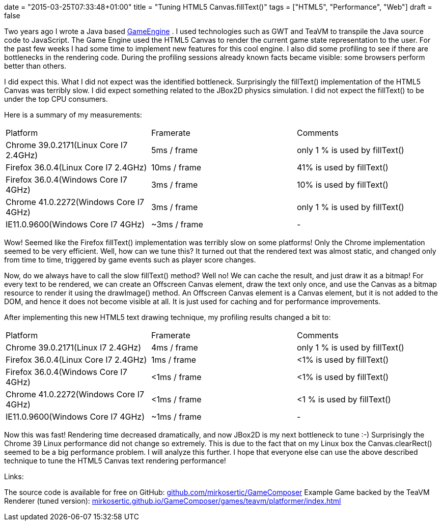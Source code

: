 +++
date = "2015-03-25T07:33:48+01:00"
title = "Tuning HTML5 Canvas.fillText()"
tags = ["HTML5", "Performance", "Web"]
draft = false
+++

Two years ago I wrote a Java based http://www.mirkosertic.de/wordpress/blog-post/a-javafx-based-game-authoring-system/[GameEngine] . I used technologies such as GWT and TeaVM to transpile the Java source code to JavaScript. The Game Engine used the HTML5 Canvas to render the current game state representation to the user. For the past few weeks I had some time to implement new features for this cool engine. I also did some profiling to see if there are bottlenecks in the rendering code. During the profiling sessions already known facts became visible: some browsers perform better than others.

I did expect this. What I did not expect was the identified bottleneck. Surprisingly the fillText() implementation of the HTML5 Canvas was terribly slow. I did expect something related to the JBox2D physics simulation. I did not expect the fillText() to be under the top CPU consumers.

Here is a summary of my measurements:

|===
| Platform| Framerate| Comments
| Chrome 39.0.2171(Linux Core I7 2.4GHz)| 5ms / frame| only 1 % is used by fillText()
| Firefox 36.0.4(Linux Core I7 2.4GHz)| 10ms / frame| 41% is used by fillText()
| Firefox 36.0.4(Windows Core I7 4GHz)| 3ms / frame| 10% is used by fillText()
| Chrome 41.0.2272(Windows Core I7 4GHz)| 3ms / frame| only 1 % is used by fillText()
| IE11.0.9600(Windows Core I7 4GHz)| ~3ms / frame| -
|===

Wow! Seemed like the Firefox fillText() implementation was terribly slow on some platforms! Only the Chrome implementation seemed to be very efficient.
Well, how can we tune this? It turned out that the rendered text was almost static, and changed only from time to time, triggered by game events such as player score changes.

Now, do we always have to call the slow fillText() method? Well no! We can cache the result, and just draw it as a bitmap! For every text to be rendered, we can create an Offscreen Canvas element, draw the text only once, and use the Canvas as a bitmap resource to render it using the drawImage() method. An Offscreen Canvas element is a Canvas element, but it is not added to the DOM, and hence it does not become visible at all. It is just used for caching and for performance improvements.

After implementing this new HTML5 text drawing technique, my profiling results changed a bit to:

|===
| Platform| Framerate| Comments
| Chrome 39.0.2171(Linux I7 2.4GHz)| 4ms / frame| only 1 % is used by fillText()
| Firefox 36.0.4(Linux Core I7 2.4GHz)| 1ms / frame| <1% is used by fillText()
| Firefox 36.0.4(Windows Core I7 4GHz)| <1ms / frame| <1% is used by fillText()
| Chrome 41.0.2272(Windows Core I7 4GHz)| <1ms / frame| <1 % is used by fillText()
| IE11.0.9600(Windows Core I7 4GHz)| ~1ms / frame| -
|===

Now this was fast! Rendering time decreased dramatically, and now JBox2D is my next bottleneck to tune :-) Surprisingly the Chrome 39 Linux performance did not change so extremely. This is due to the fact that on my Linux box the Canvas.clearRect() seemed to be a big performance problem. I will analyze this further.
I hope that everyone else can use the above described technique to tune the HTML5 Canvas text rendering performance!

Links:

The source code is available for free on GitHub: https://github.com/mirkosertic/GameComposer[github.com/mirkosertic/GameComposer] Example Game backed by the TeaVM Renderer (tuned version): http://mirkosertic.github.io/GameComposer/games/teavm/platformer/index.html[mirkosertic.github.io/GameComposer/games/teavm/platformer/index.html] 